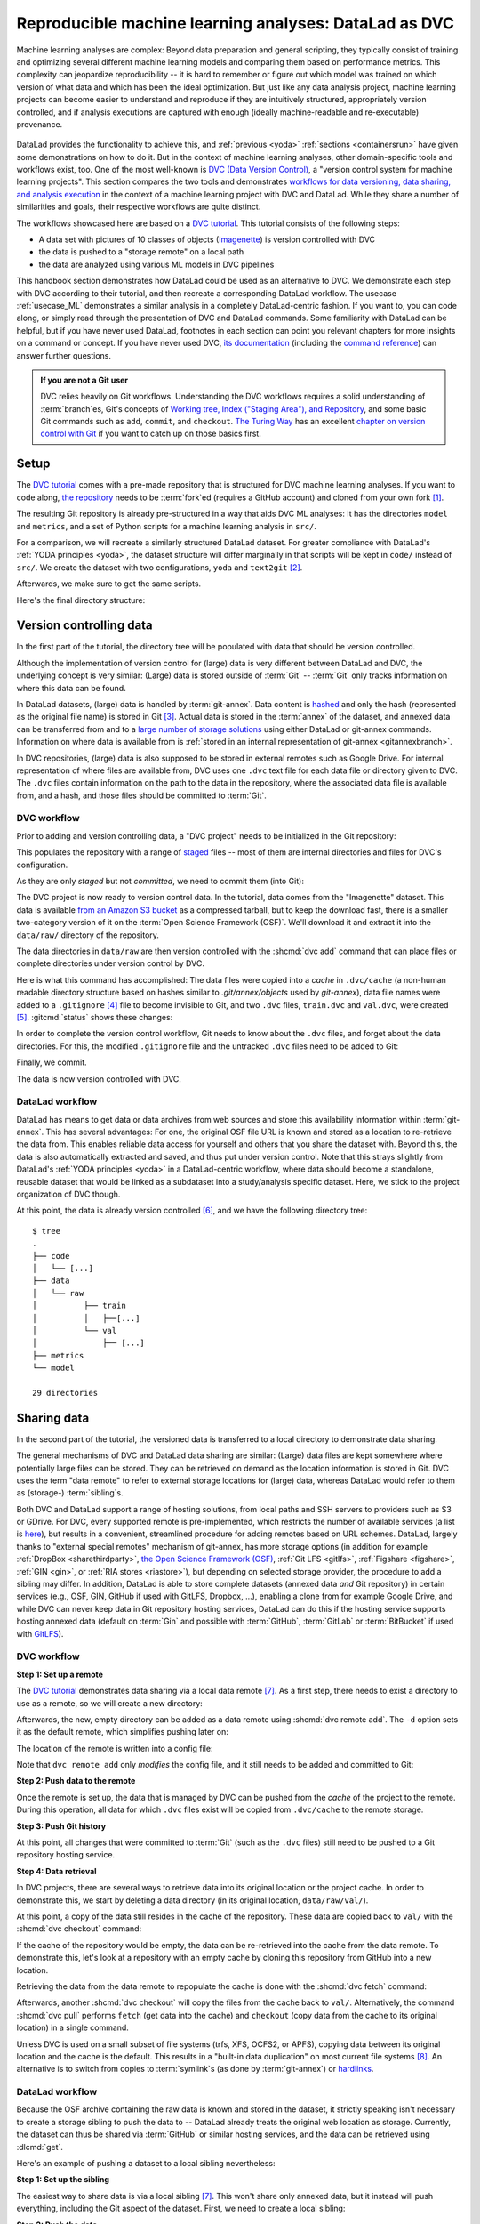 .. _dvc:

Reproducible machine learning analyses: DataLad as DVC
------------------------------------------------------

Machine learning analyses are complex:
Beyond data preparation and general scripting, they typically consist of training and optimizing several different machine learning models and comparing them based on performance metrics.
This complexity can jeopardize reproducibility -- it is hard to remember or figure out which model was trained on which version of what data and which has been the ideal optimization.
But just like any data analysis project, machine learning projects can become easier to understand and reproduce if they are intuitively structured, appropriately version controlled, and if analysis executions are captured with enough (ideally machine-readable and re-executable) provenance.

.. figure:: ../artwork/src/ML.svg

DataLad provides the functionality to achieve this, and :ref:`previous <yoda>` :ref:`sections <containersrun>` have given some demonstrations on how to do it.
But in the context of machine learning analyses, other domain-specific tools and workflows exist, too.
One of the most well-known is `DVC (Data Version Control) <https://dvc.org>`__, a "version control system for machine learning projects".
This section compares the two tools and demonstrates `workflows for data versioning, data sharing, and analysis execution <https://realpython.com/python-data-version-control>`_ in the context of a machine learning project with DVC and DataLad.
While they share a number of similarities and goals, their respective workflows are quite distinct.

The workflows showcased here are based on a `DVC tutorial <https://realpython.com/python-data-version-control>`__.
This tutorial consists of the following steps:

- A data set with pictures of 10 classes of objects (`Imagenette <https://github.com/fastai/imagenette>`_) is version controlled with DVC
- the data is pushed to a "storage remote" on a local path
- the data are analyzed using various ML models in DVC pipelines

This handbook section demonstrates how DataLad could be used as an alternative to DVC.
We demonstrate each step with DVC according to their tutorial, and then recreate a corresponding DataLad workflow.
The usecase :ref:`usecase_ML` demonstrates a similar analysis in a completely DataLad-centric fashion.
If you want to, you can code along, or simply read through the presentation of DVC and DataLad commands.
Some familiarity with DataLad can be helpful, but if you have never used DataLad, footnotes in each section can point you relevant chapters for more insights on a command or concept.
If you have never used DVC, `its documentation <https://dvc.org/doc>`_ (including the `command reference <https://dvc.org/doc/command-reference>`_) can answer further questions.

.. admonition:: If you are not a Git user

   DVC relies heavily on Git workflows.
   Understanding the DVC workflows requires a solid understanding of :term:`branch`\es, Git's concepts of `Working tree, Index ("Staging Area"), and Repository <https://git-scm.com/book/en/v2/Git-Basics-Recording-Changes-to-the-Repository>`_, and some basic Git commands such as ``add``, ``commit``, and ``checkout``.
   `The Turing Way <https://the-turing-way.netlify.app/index.html>`_ has an excellent `chapter on version control with Git <https://the-turing-way.netlify.app/reproducible-research/vcs.html>`_ if you want to catch up on those basics first.

.. gitusernote:: Terminology

   Be mindful: DVC (as DataLad) comes with a range of commands and concepts that have the same names, but differ in functionality to their Git namesake.
   Make sure to read the `DVC documentation <https://dvc.org/doc/command-reference>`_ for each command to get more information on what it does.

Setup
^^^^^

The `DVC tutorial <https://realpython.com/python-data-version-control>`_ comes with a pre-made repository that is structured for DVC machine learning analyses. If you want to code along, `the repository <https://github.com/datalad-handbook/data-version-control>`_ needs to be :term:`fork`\ed (requires a GitHub account) and cloned from your own fork [#f1]_.

.. runrecord:: _examples/DL-101-168-101
   :workdir: DVCvsDL
   :language: console

   ### DVC
   # please clone this repository from your own fork when coding along
   $ git clone https://github.com/datalad-handbook/data-version-control DVC

.. only:: adminmode

    We need to reconfigure the remote origin to a local push target to simulate pushing back.
    First, rename origin:

    .. runrecord:: _examples/DL-101-168-102a
       :language: console
       :workdir: DVCvsDL/DVC

       $ git remote rename origin github

    Then, create a local pushtarget under the remote name origin

    .. runrecord:: _examples/DL-101-168-102b
       :language: console

       $ python3 /home/me/makepushtarget.py '/home/me/DVCvsDL/DVC' 'origin' '/home/me/pushes/data-version-control' True True

The resulting Git repository is already pre-structured in a way that aids DVC ML analyses: It has the directories ``model`` and ``metrics``, and a set of Python scripts for a machine learning analysis in ``src/``.

.. runrecord:: _examples/DL-101-168-102
   :workdir: DVCvsDL
   :language: console

   ### DVC
   $ tree DVC

For a comparison, we will recreate a similarly structured DataLad dataset.
For greater compliance with DataLad's :ref:`YODA principles <yoda>`, the dataset structure will differ marginally in that scripts will be kept in ``code/`` instead of ``src/``.
We create the dataset with two configurations, ``yoda`` and ``text2git`` [#f2]_.

.. runrecord:: _examples/DL-101-168-103
   :workdir: DVCvsDL
   :language: console

   ### DVC-DataLad
   $ datalad create -c text2git -c yoda DVC-DataLad
   $ cd DVC-DataLad
   $ mkdir -p data/{raw,prepared} model metrics

Afterwards, we make sure to get the same scripts.

.. runrecord:: _examples/DL-101-168-104
   :workdir: DVCvsDL/DVC-DataLad
   :language: console

   ### DVC-DataLad
   # get the scripts
   $ datalad download-url -m "download scripts for ML analysis" \
     https://raw.githubusercontent.com/datalad-handbook/data-version-control/master/src/{train,prepare,evaluate}.py \
     -O 'code/'

Here's the final directory structure:

.. runrecord:: _examples/DL-101-168-105
   :workdir: DVCvsDL/DVC-DataLad
   :language: console

   ### DVC-DataLad
   $ tree

.. find-out-more:: Required software for coding along

   In order to code along, `DVC <https://dvc.org/doc/install>`__, `scikit-learn <https://scikit-learn.org>`_, `scikit-image <https://scikit-image.org>`_, `pandas <https://pandas.pydata.org>`_, and `numpy <https://numpy.org>`_ are required.
   All tools are available via `pip <https://pypi.org/project/pip>`_ or `conda <https://docs.conda.io>`_.
   We recommend to install them in a `virtual environment <https://realpython.com/python-data-version-control/#set-up-your-working-environment>`_ -- the DVC tutorial has `step-by-step instructions <https://realpython.com/python-data-version-control/#set-up-your-working-environment>`_.

Version controlling data
^^^^^^^^^^^^^^^^^^^^^^^^

In the first part of the tutorial, the directory tree will be populated with data that should be version controlled.

Although the implementation of version control for (large) data is very different between DataLad and DVC, the underlying concept is very similar:
(Large) data is stored outside of :term:`Git` -- :term:`Git` only tracks information on where this data can be found.

In DataLad datasets, (large) data is handled by :term:`git-annex`.
Data content is `hashed <https://en.wikipedia.org/wiki/Hash_function>`_ and only the hash (represented as the original file name) is stored in Git [#f3]_.
Actual data is stored in the :term:`annex` of the dataset, and annexed data can be transferred from and to a `large number of storage solutions <https://git-annex.branchable.com/special_remotes>`_ using either DataLad or git-annex commands.
Information on where data is available from is :ref:`stored in an internal representation of git-annex <gitannexbranch>`.

In DVC repositories, (large) data is also supposed to be stored in external remotes such as Google Drive.
For internal representation of where files are available from, DVC uses one ``.dvc`` text file for each data file or directory given to DVC.
The ``.dvc`` files contain information on the path to the data in the repository, where the associated data file is available from, and a hash, and those files should be committed to :term:`Git`.


DVC workflow
""""""""""""

Prior to adding and version controlling data, a "DVC project" needs to be initialized in the Git repository:

.. runrecord:: _examples/DL-101-168-106
   :workdir: DVCvsDL/DVC-DataLad
   :language: console

   ### DVC
   $ cd ../DVC
   $ dvc init

This populates the repository with a range of `staged <https://git-scm.com/book/en/v2/Git-Basics-Recording-Changes-to-the-Repository>`_ files -- most of them are internal directories and files for DVC's configuration.

.. runrecord:: _examples/DL-101-168-107
   :workdir: DVCvsDL/DVC
   :language: console

   ### DVC
   $ git status

As they are only *staged* but not *committed*, we need to commit them (into Git):

.. runrecord:: _examples/DL-101-168-108
   :workdir: DVCvsDL/DVC
   :language: console

   ### DVC
   $ git commit -m "initialize dvc"

The DVC project is now ready to version control data.
In the tutorial, data comes from the "Imagenette" dataset.
This data is available `from an Amazon S3 bucket <https://s3.amazonaws.com/fast-ai-imageclas/imagenette2-160.tgz>`_ as a compressed tarball, but to keep the download fast, there is a smaller two-category version of it on the :term:`Open Science Framework (OSF)`.
We'll download it and extract it into the ``data/raw/`` directory of the repository.

.. runrecord:: _examples/DL-101-168-109
   :workdir: DVCvsDL/DVC
   :language: console

   ### DVC
   # download the data
   $ wget -q https://osf.io/d6qbz/download -O imagenette2-160.tgz
   # extract it
   $ tar -xzf imagenette2-160.tgz
   # move it into the directories
   $ mv train data/raw/
   $ mv val data/raw/
   # remove the archive
   $ rm -rf imagenette2-160.tgz


The data directories in ``data/raw`` are then version controlled with the :shcmd:`dvc add` command that can place files or complete directories under version control by DVC.

.. runrecord:: _examples/DL-101-168-110
   :workdir: DVCvsDL/DVC
   :language: console

   ### DVC
   $ dvc add data/raw/train
   $ dvc add data/raw/val

Here is what this command has accomplished:
The data files were copied into a *cache* in ``.dvc/cache`` (a non-human readable directory structure based on hashes similar to `.git/annex/objects` used by `git-annex`), data file names were added to a ``.gitignore`` [#f4]_ file to become invisible to Git, and two ``.dvc`` files, ``train.dvc`` and ``val.dvc``, were created [#f5]_.
:gitcmd:`status` shows these changes:

.. runrecord:: _examples/DL-101-168-111
   :workdir: DVCvsDL/DVC
   :language: console

   ### DVC
   $ git status

In order to complete the version control workflow, Git needs to know about the ``.dvc`` files, and forget about the data directories.
For this, the modified ``.gitignore`` file and the untracked ``.dvc`` files need to be added to Git:

.. runrecord:: _examples/DL-101-168-112
   :workdir: DVCvsDL/DVC
   :language: console

   ### DVC
   $ git add --all

Finally, we commit.

.. runrecord:: _examples/DL-101-168-113
   :workdir: DVCvsDL/DVC
   :language: console

   ### DVC
   $ git commit -m "control data with DVC"

The data is now version controlled with DVC.

.. find-out-more:: How does DVC represent modifications to data?

    When adding data directories, they (i.e., the complete directory) are hashed, and this hash is stored in the respective ``.dvc`` file.
    If any file in the directory changes, this hash would change, and the :shcmd:`dvc status` command would report the directory to be "changed".
    To demonstrate this, we pretend to accidentally delete a single file::

       # if one or more files in the val/ data changes, dvc status reports a change
       $ dvc status
       data/raw/val.dvc:
           changed outs:
               modified:           data/raw/val

    **Important**: Detecting a data modification **requires** the :shcmd:`dvc status` command -- :gitcmd:`status` will not be able to detect changes as this directory as it is git-ignored!

DataLad workflow
""""""""""""""""

DataLad has means to get data or data archives from web sources and store this availability information within :term:`git-annex`.
This has several advantages:
For one, the original OSF file URL is known and stored as a location to re-retrieve the data from.
This enables reliable data access for yourself and others that you share the dataset with.
Beyond this, the data is also automatically extracted and saved, and thus put under version control.
Note that this strays slightly from DataLad's :ref:`YODA principles <yoda>` in a DataLad-centric workflow, where data should become a standalone, reusable dataset that would be linked as a subdataset into a study/analysis specific dataset.
Here, we stick to the project organization of DVC though.


.. runrecord:: _examples/DL-101-168-114
   :workdir: DVCvsDL/DVC
   :language: console

   ### DVC-DataLad
   $ cd ../DVC-DataLad
   $ datalad download-url \
     --archive \
     --message "Download Imagenette dataset" \
     https://osf.io/d6qbz/download \
     -O 'data/raw/'

At this point, the data is already version controlled [#f6]_, and we have the following directory tree::

    $ tree
    .
    ├── code
    │   └── [...]
    ├── data
    │   └── raw
    │          ├── train
    │          │   ├──[...]
    │          └── val
    │              ├── [...]
    ├── metrics
    └── model

    29 directories

.. find-out-more:: How does DataLad represent modifications to data?

    As DataLad always tracks files individually, :dlcmd:`status` (or, alternatively, :gitcmd:`status` or :gitannexcmd:`status`) will show modifications on the level of individual files::

        $ datalad status
          deleted: /home/me/DVCvsDL/DVC-DataLad/data/raw/val/n01440764/n01440764_12021.JPEG (symlink)

        $ git status
          On branch main
          Your branch is ahead of 'origin/main' by 2 commits.
            (use "git push" to publish your local commits)

          Changes not staged for commit:
            (use "git add/rm <file>..." to update what will be committed)
            (use "git restore <file>..." to discard changes in working directory)
              deleted:    data/raw/val/n01440764/n01440764_12021.JPEG

        $ git annex status
          D data/raw/val/n01440764/n01440764_12021.JPEG


Sharing data
^^^^^^^^^^^^

In the second part of the tutorial, the versioned data is transferred to a local directory to demonstrate data sharing.

The general mechanisms of DVC and DataLad data sharing are similar: (Large) data files are kept somewhere where potentially large files can be stored. They can be retrieved on demand as the location information is stored in Git.
DVC uses the term "data remote" to refer to external storage locations for (large) data, whereas DataLad would refer to them as (storage-) :term:`sibling`\s.

Both DVC and DataLad support a range of hosting solutions, from local paths and SSH servers to providers such as S3 or GDrive.
For DVC, every supported remote is pre-implemented, which restricts the number of available services (a list is `here <https://dvc.org/doc/command-reference/remote/add>`_), but results in a convenient, streamlined procedure for adding remotes based on URL schemes.
DataLad, largely thanks to "external special remotes" mechanism of git-annex, has more storage options (in addition for example :ref:`DropBox <sharethirdparty>`, `the Open Science Framework (OSF) <https://docs.datalad.org/projects/osf>`_, :ref:`Git LFS <gitlfs>`, :ref:`Figshare <figshare>`, :ref:`GIN <gin>`, or :ref:`RIA stores <riastore>`), but depending on selected storage provider, the procedure to add a sibling may differ.
In addition, DataLad is able to store complete datasets (annexed data *and* Git repository) in certain services (e.g., OSF, GIN, GitHub if used with GitLFS, Dropbox, ...), enabling a clone from for example Google Drive, and while DVC can never keep data in Git repository hosting services, DataLad can do this if the hosting service supports hosting annexed data (default on :term:`Gin` and possible with :term:`GitHub`, :term:`GitLab` or :term:`BitBucket` if used with `GitLFS <https://git-lfs.com>`_).


DVC workflow
""""""""""""

**Step 1: Set up a remote**


The `DVC tutorial <https://realpython.com/python-data-version-control>`__ demonstrates data sharing via a local data remote [#f7]_.
As a first step, there needs to exist a directory to use as a remote, so we will create a new directory:

.. runrecord:: _examples/DL-101-168-120
   :workdir: DVCvsDL/DVC-DataLad
   :language: console

   ### DVC
   # go back to DVC (we were in DVC-Datalad)
   $ cd ../DVC
   # create a directory somewhere else
   $ mkdir ../dvc-remote

Afterwards, the new, empty directory can be added as a data remote using :shcmd:`dvc remote add`.
The ``-d`` option sets it as the default remote, which simplifies pushing later on:

.. runrecord:: _examples/DL-101-168-121
   :workdir: DVCvsDL/DVC
   :language: console

   ### DVC
   $ dvc remote add -d remote_storage ../dvc-remote

The location of the remote is written into a config file:

.. runrecord:: _examples/DL-101-168-122
   :workdir: DVCvsDL/DVC
   :language: console

   ### DVC
   $ cat .dvc/config

Note that ``dvc remote add`` only *modifies* the config file, and it still needs to be added and committed to Git:

.. runrecord:: _examples/DL-101-168-123
   :workdir: DVCvsDL/DVC
   :language: console

   ### DVC
   $ git status

.. runrecord:: _examples/DL-101-168-124
   :workdir: DVCvsDL/DVC
   :language: console

   ### DVC
   $ git add .dvc/config
   $ git commit -m "add local remote"

.. gitusernote:: Remotes

   The DVC and Git concepts of a "remote" are related, but not identical.
   Therefore, DVC remotes are invisible to :gitcmd:`remote`, and likewise, Git :term:`remote`\s are invisible to the :shcmd:`dvc remote list` command.

**Step 2: Push data to the remote**

Once the remote is set up, the data that is managed by DVC can be pushed from the *cache* of the project to the remote.
During this operation, all data for which ``.dvc`` files exist will be copied from ``.dvc/cache`` to the remote storage.

.. runrecord:: _examples/DL-101-168-125
   :workdir: DVCvsDL/DVC
   :language: console

   ### DVC
   $ dvc push

**Step 3: Push Git history**

At this point, all changes that were committed to :term:`Git` (such as the ``.dvc`` files) still need to be pushed to a Git repository hosting service.

.. runrecord:: _examples/DL-101-168-126
   :workdir: DVCvsDL/DVC
   :language: console

   ### DVC
   # this will only work if you have cloned from your own fork
   $ git push origin master

**Step 4: Data retrieval**

In DVC projects, there are several ways to retrieve data into its original location or the project cache.
In order to demonstrate this, we start by deleting a data directory (in its original location, ``data/raw/val/``).

.. runrecord:: _examples/DL-101-168-127
   :workdir: DVCvsDL/DVC
   :language: console

   ### DVC
   $ rm -rf data/raw/val

.. gitusernote:: Status

   Do note that this deletion would not be detected by :gitcmd:`status` -- you have to use :shcmd:`dvc status` instead.

At this point, a copy of the data still resides in the cache of the repository.
These data are copied back to ``val/`` with the :shcmd:`dvc checkout` command:

.. runrecord:: _examples/DL-101-168-128
   :workdir: DVCvsDL/DVC
   :language: console

   ### DVC
   $ dvc checkout data/raw/val.dvc

If the cache of the repository would be empty, the data can be re-retrieved into the cache from the data remote.
To demonstrate this, let's look at a repository with an empty cache by cloning this repository from GitHub into a new location.

.. runrecord:: _examples/DL-101-168-129
   :workdir: DVCvsDL/DVC
   :language: console
   :realcommand: cd ../ && git clone -b master /home/me/pushes/data-version-control DVC-2

   ### DVC
   # clone the repo into a new location for demonstration purposes:
   $ cd ../
   $ git clone https://github.com/datalad-handbook/data-version-control DVC-2

Retrieving the data from the data remote to repopulate the cache is done with the :shcmd:`dvc fetch` command:

.. runrecord:: _examples/DL-101-168-130
   :workdir: DVCvsDL
   :language: console

   ### DVC
   $ cd DVC-2
   $ dvc fetch data/raw/val.dvc

Afterwards, another :shcmd:`dvc checkout` will copy the files from the cache back to ``val/``.
Alternatively, the command :shcmd:`dvc pull` performs ``fetch`` (get data into the cache) and ``checkout`` (copy data from the cache to its original location) in a single command.

Unless DVC is used on a small subset of file systems (trfs, XFS, OCFS2, or APFS), copying data between its original location and the cache is the default.
This results in a "built-in data duplication" on most current file systems [#f8]_.
An alternative is to switch from copies to :term:`symlink`\s (as done by :term:`git-annex`) or `hardlinks <https://en.wikipedia.org/wiki/Hard_link>`_.


DataLad workflow
""""""""""""""""

Because the OSF archive containing the raw data is known and stored in the dataset, it strictly speaking isn't necessary to create a storage sibling to push the data to -- DataLad already treats the original web location as storage.
Currently, the dataset can thus be shared via :term:`GitHub` or similar hosting services, and the data can be retrieved using :dlcmd:`get`.

.. find-out-more:: Really?

   .. index:: ! datalad command; create-sibling-github

   Sure.
   Let's demonstrate this.
   First, we create a sibling on GitHub for this dataset and push its contents to the sibling:

   .. code-block:: bash

      ### DVC-DataLad
      $ cd ../DVC-DataLad
      $ datalad create-sibling-github DVC-DataLad --github-organization datalad-handbook
      [INFO   ] Successfully obtained information about organization datalad-handbook using UserPassword(name='github', url='https://github.com/login') credential
       .: github(-) [https://github.com/datalad-handbook/DVC-DataLad.git (git)]
       'https://github.com/datalad-handbook/DVC-DataLad.git' configured as sibling 'github' for Dataset(/home/me/DVCvsDL/DVC-DataLad)
      $ datalad push --to github
        Update availability for 'github': [...] [00:00<00:00, 28.9k Steps/s]Username for 'https://github.com': <user>
        Password for 'https://adswa@github.com': <password>
        publish(ok): /home/me/DVCvsDL/DVC-DataLad (dataset) [refs/heads/master->github:refs/heads/master [new branch]]
        publish(ok): /home/me/DVCvsDL/DVC-DataLad (dataset) [refs/heads/git-annex->github:refs/heads/git-annex [new branch]]


   Next, we can clone this dataset, and retrieve the files:

   .. runrecord:: _examples/DL-101-168-131
      :workdir: DVCvsDL
      :language: console

      ### DVC-DataLad
      # outside of a dataset
      $ datalad clone https://github.com/datalad-handbook/DVC-DataLad.git DVC-DataLad-2
      $ cd DVC-DataLad-2

   .. runrecord:: _examples/DL-101-168-132
      :workdir: DVCvsDL/DVC-DataLad-2
      :language: console
      :realcommand: datalad get data/raw/val | grep -v '^\(copy\|get\|drop\|add\|delete\)(ok):.*(file)'

      ### DVC-DataLad2
      $ datalad get data/raw/val

   The data was retrieved by re-downloading the original archive from OSF and extracting the required files.


Here's an example of pushing a dataset to a local sibling nevertheless:

**Step 1: Set up the sibling**

.. index:: ! datalad command; create-sibling

The easiest way to share data is via a local sibling [#f7]_.
This won't share only annexed data, but it instead will push everything, including the Git aspect of the dataset.
First, we need to create a local sibling:

.. runrecord:: _examples/DL-101-168-140
   :workdir: DVCvsDL
   :language: console

   ### DVC-DataLad
   $ cd DVC-DataLad
   $ datalad create-sibling --name mysibling ../datalad-sibling

**Step 2: Push the data**

Afterwards, the dataset contents can be pushed using :dlcmd:`push`.

.. runrecord:: _examples/DL-101-168-141
   :workdir: DVCvsDL/DVC-DataLad
   :language: console
   :realcommand: datalad push --to mysibling | grep -v '^\(copy\|get\|drop\|add\|delete\)(ok):.*(file)'

   ### DVC-DataLad
   $ datalad push --to mysibling

This pushed all of the annexed data and the Git history of the dataset.

**Step 3: Retrieve the data**

The data in the dataset (complete directories or individual files) can be dropped using :dlcmd:`drop`, and reobtained using :dlcmd:`get`.

.. runrecord:: _examples/DL-101-168-142
   :workdir: DVCvsDL/DVC-DataLad
   :language: console
   :realcommand: datalad drop data/raw/val | grep -v '^\(copy\|get\|drop\|add\|delete\)(ok):.*(file)'

   ### DVC-DataLad
   $ datalad drop data/raw/val

.. runrecord:: _examples/DL-101-168-143
   :workdir: DVCvsDL/DVC-DataLad
   :language: console
   :realcommand:  datalad get data/raw/val | grep -v '^\(copy\|get\|drop\|add\|delete\)(ok):.*(file)'

   ### DVC-DataLad
   $ datalad get data/raw/val

Data analysis
^^^^^^^^^^^^^

DVC is tuned towards machine learning analyses and comes with convenience commands and workflow management to build, compare, and reproduce machine learning pipelines.
The tutorial therefore runs an SGD classifier and a random forest classifier on the data and compares the two models.
For this, the pre-existing preparation, training, and evaluation scripts are used on the data we have downloaded and version controlled in the previous steps.
DVC has means to transform such a structured ML analysis into a workflow, reproduce this workflow on demand, and compare it across different models or parametrizations.

In this general overview, we will only rush through the analysis:
In short, it consists of three steps, each associated with a script.
``src/prepare.py`` creates two ``.csv`` files with mappings of file names in ``train/`` and ``val/`` to image categories.
Later, these files will be used to train and test the classifiers.
``src/train.py`` loads the training CSV file prepared in the previous stage, trains a classifier on the training data, and saves the classifier into the ``model/`` directory as ``model.joblib``.
The final script, ``src/evaluate.py`` is used to evaluate the trained classifier on the validation data and write the accuracy of the classification into the file ``metrics/accuracy.json``.
There are more detailed insights and explanations of the actual analysis code in the `Tutorial <https://realpython.com/python-data-version-control>`_ if you're interested in finding out more.

For workflow management, DVC has the concept of a "DVC pipeline".
A pipeline consists of multiple stages, which are set up and executed using a :shcmd:`dvc stage add [--run]` command.
Each stage has three components: "deps", "outs", and "command".
Each of the scripts in the repository will be represented by a stage in the DVC pipeline.

DataLad does not have any workflow management functions.
The closest to it are :dlcmd:`run` to record any command execution or analysis, :dlcmd:`rerun` to recompute such an analysis, and :dlcmd:`containers-run` to perform and record a command execution or analysis inside of a tracked software container [#f10]_.

DVC workflow
""""""""""""

**Model 1: SGD classifier**

Each model will be analyzed in a different branch of the repository.
Therefore, we start by creating a new branch.

.. runrecord:: _examples/DL-101-168-150
   :workdir: DVCvsDL/DVC-DataLad
   :language: console

   ### DVC
   $ cd ../DVC
   $ git checkout -b sgd-pipeline

The first stage in the pipeline is data preparation (performed by the script ``prepare.py``).
The following command sets up the stage:

.. runrecord:: _examples/DL-101-168-151
   :workdir: DVCvsDL/DVC
   :language: console

   ### DVC
   $ dvc stage add -n prepare \
     -d src/prepare.py -d data/raw \
     -o data/prepared/train.csv -o data/prepared/test.csv \
     --run \
     python src/prepare.py

The ``-n`` parameter gives the stage a name, the ``-d`` parameter passes the dependencies -- the raw data -- to the command, and the ``-o`` parameter defines the outputs of the command -- the CSV files that ``prepare.py`` will create.
``python src/prepare.py`` is the command that will be executed in the stage.

The resulting changes can be added to Git:

.. runrecord:: _examples/DL-101-168-152
   :workdir: DVCvsDL/DVC
   :language: console

   ### DVC
   $ git add dvc.yaml data/prepared/.gitignore dvc.lock

This command runs the command, and also creates two `YAML <https://en.wikipedia.org/wiki/YAML>`_ files, ``dvc.yaml`` and ``dvc.lock``.
They contain the pipeline description, which currently comprises of the first stage:

.. runrecord:: _examples/DL-101-168-153
   :workdir: DVCvsDL/DVC
   :language: console

   ### DVC
   $ cat dvc.yaml

The lock file tracks the versions of all relevant files via MD5 hashes.
This allows DVC to track all dependencies and outputs and detect if any of these files change.

.. runrecord:: _examples/DL-101-168-154
   :workdir: DVCvsDL/DVC
   :language: console

   ### DVC
   $ cat dvc.lock

The command also added the results from the stage, ``train.csv`` and ``test.csv`` into a ``.gitignore`` file.

The next pipeline stage is training, in which ``train.py`` will be used to train a classifier on the data.
Initially, this classifier is an SGD classifier.
The following command sets it up:

.. runrecord:: _examples/DL-101-168-155
   :workdir: DVCvsDL/DVC
   :language: console

   $ dvc stage add -n train \
      -d src/train.py -d data/prepared/train.csv \
      -o model/model.joblib \
      --run \
      python src/train.py

Afterwards, ``train.py`` has been executed, and the pipelines have been updated with a second stage.
The resulting changes can be added to Git:

.. runrecord:: _examples/DL-101-168-156
   :workdir: DVCvsDL/DVC
   :language: console

   ### DVC
   $ git add dvc.yaml model/.gitignore dvc.lock

Finally, we create the last stage, model evaluation.
The following command sets it up:

.. runrecord:: _examples/DL-101-168-157
   :workdir: DVCvsDL/DVC
   :language: console

   $ dvc stage add -n evaluate \
            -d src/evaluate.py -d model/model.joblib \
            -M metrics/accuracy.json \
	    --run \
            python src/evaluate.py

.. runrecord:: _examples/DL-101-168-158
   :workdir: DVCvsDL/DVC
   :language: console

   ### DVC
   $ git add dvc.yaml dvc.lock

Instead of "outs", this final stage uses the ``-M`` flag to denote a "metric".
This type of flag can be used if floating-point or integer values that summarize model performance (e.g. accuracies, receiver operating characteristics, or area under the curve values) are saved in hierarchical files (JSON, YAML).
DVC can then read from these files to display model performances and comparisons:

.. runrecord:: _examples/DL-101-168-159
   :workdir: DVCvsDL/DVC
   :language: console

   ### DVC
   $ dvc metrics show

The complete pipeline now consists of preparation, training, and evaluation.
It now needs to be committed, tagged, and pushed:

.. runrecord:: _examples/DL-101-168-160
   :workdir: DVCvsDL/DVC
   :language: console

   ### DVC
   $ git add --all
   $ git commit -m "Add SGD pipeline"
   $ dvc commit
   $ git push --set-upstream origin sgd-pipeline
   $ git tag -a sgd -m "Trained SGD as DVC pipeline."
   $ git push origin --tags
   $ dvc push

**Model 2: random forest classifier**

In order to explore a second model, a random forest classifier, we start with a new branch.

.. runrecord:: _examples/DL-101-168-161
   :workdir: DVCvsDL/DVC
   :language: console

   ### DVC
   $ git checkout -b random-forest

To switch from SGD to a random forest classifier, a few lines of code within ``train.py`` need to be changed.
The following `here doc <https://en.wikipedia.org/wiki/Here_document>`_ changes the script accordingly (changes are highlighted):

.. runrecord:: _examples/DL-101-168-162
   :workdir: DVCvsDL/DVC
   :language: console
   :emphasize-lines: 10, 37-38

   ### DVC
   $ cat << EOT >| src/train.py
   from joblib import dump
   from pathlib import Path

   import numpy as np
   import pandas as pd
   from skimage.io import imread_collection
   from skimage.transform import resize
   from sklearn.ensemble import RandomForestClassifier

   def load_images(data_frame, column_name):
       filelist = data_frame[column_name].to_list()
       image_list = imread_collection(filelist)
       return image_list

   def load_labels(data_frame, column_name):
       label_list = data_frame[column_name].to_list()
       return label_list

   def preprocess(image):
       resized = resize(image, (100, 100, 3))
       reshaped = resized.reshape((1, 30000))
       return reshaped

   def load_data(data_path):
       df = pd.read_csv(data_path)
       labels = load_labels(data_frame=df, column_name="label")
       raw_images = load_images(data_frame=df, column_name="filename")
       processed_images = [preprocess(image) for image in raw_images]
       data = np.concatenate(processed_images, axis=0)
       return data, labels

   def main(repo_path):
       train_csv_path = repo_path / "data/prepared/train.csv"
       train_data, labels = load_data(train_csv_path)
       rf = RandomForestClassifier()
       trained_model = rf.fit(train_data, labels)
       dump(trained_model, repo_path / "model/model.joblib")

   if __name__ == "__main__":
       repo_path = Path(__file__).parent.parent
       main(repo_path)
   EOT

Afterwards, since ``train.py`` is changed, :shcmd:`dvc status` will realize that one dependency of the pipeline stage "train" has changed:


.. runrecord:: _examples/DL-101-168-163
   :workdir: DVCvsDL/DVC
   :language: console

   ### DVC
   $ dvc status

Since the code change (stage 2) will likely affect the metric (stage 3), it is best to reproduce the whole chain.
You can reproduce a complete DVC pipeline file with the :shcmd:`dvc repro <stagename>` command:

.. runrecord:: _examples/DL-101-168-164
   :workdir: DVCvsDL/DVC
   :language: console

   ### DVC
   $ dvc repro evaluate

DVC checks the dependencies of the pipeline and re-executes commands that need to be executed again.
Compared to the branch ``sgd-pipeline``, the workspace in the current ``random-forest`` branch contains a changed script (``src/train.py``), a changed trained classifier (``model/model.joblib``), and a changed metric (``metric/accuracy.json``).
All these changes need to be committed, tagged, and pushed now.

.. runrecord:: _examples/DL-101-168-165
   :workdir: DVCvsDL/DVC
   :language: console

   ### DVC
   $ git add --all
   $ git commit -m "Train Random Forest classifier"
   $ dvc commit
   $ git push --set-upstream origin random-forest
   $ git tag -a randomforest -m "Random Forest classifier with 80.99% accuracy."
   $ git push origin --tags
   $ dvc push

At this point, you can compare metrics across multiple tags:

.. runrecord:: _examples/DL-101-168-166
   :workdir: DVCvsDL/DVC
   :language: console

   ### DVC
   $ dvc metrics show -T

Done!

DataLad workflow
""""""""""""""""

For a direct comparison to DVC, we'll try to mimic the DVC workflow as closely as it is possible with DataLad.

**Model 1: SGD classifier**

.. runrecord:: _examples/DL-101-168-170
   :workdir: DVCvsDL/DVC
   :language: console

   ### DVC-DataLad
   $ cd ../DVC-DataLad

As there is no workflow manager in DataLad [#f9]_, each script execution needs to be done separately.
To record the execution, get all relevant inputs, and recompute outputs at later points, we can set up a :dlcmd:`run` call [#f10]_.
Later on, we can rerun a range of :dlcmd:`run` calls at once to recompute the relevant aspects of the analysis.
To harmonize execution and to assist with reproducibility of the results, we generally recommend to create a container (Docker or Singularity), add it to the repository as well, and use :dlcmd:`containers-run` call [#f11]_ and have that reran, but we'll stay basic here.


Let's start with data preparation.
Instead of creating a pipeline stage and giving it a name, we attach a meaningful commit message.

.. runrecord:: _examples/DL-101-168-171
   :workdir: DVCvsDL/DVC-DataLad
   :language: console
   :realcommand: datalad run --message "Prepare the train and testing data" --input "data/raw/*" --output "data/prepared/*" python code/prepare.py | grep -v '^\(copy\|get\|drop\|add\|delete\)(ok):.*(file)'

   ### DVC-DataLad
   $ datalad run --message "Prepare the train and testing data" \
      --input "data/raw/*" \
      --output "data/prepared/*" \
      python code/prepare.py

The results of this computation are automatically saved and associated with their inputs and command execution.
This information isn't stored in a separate file, but in the Git history, and saved with the commit message we have attached to the :dlcmd:`run` command.

To stay close to the DVC tutorial, we will also work with tags to identify analysis versions, but DataLad could also use a range of other identifiers, for example commit hashes, to identify this computation.
As we at this point have set up our data and are ready for the analysis, we will name the first tag "ready-for-analysis".
This can be done with :gitcmd:`tag`, but also with :dlcmd:`save`.

.. runrecord:: _examples/DL-101-168-172
   :workdir: DVCvsDL/DVC-DataLad
   :language: console

   ### DVC-DataLad
   $ datalad save --version-tag ready-for-analysis

Let's continue with training by running ``code/train.py`` on the prepared data.

.. runrecord:: _examples/DL-101-168-173
   :workdir: DVCvsDL/DVC-DataLad
   :language: console

   ### DVC-DataLad
   $ datalad run --message "Train an SGD classifier" \
      --input "data/prepared/*" \
      --output "model/model.joblib" \
      python code/train.py

As before, the results of this computations are saved, an the Git history connects computation, results, and inputs.

As a last step, we evaluate the first model:

.. runrecord:: _examples/DL-101-168-174
   :workdir: DVCvsDL/DVC-DataLad
   :language: console

   ### DVC-DataLad
   $ datalad run --message "Evaluate SGD classifier model" \
      --input "model/model.joblib" \
      --output "metrics/accuracy.json" \
      python code/evaluate.py

At this point, the first accuracy metric is saved in ``metrics/accuracy.json``.
Let's add a tag to declare that it belongs to the SGD classifier.

.. runrecord:: _examples/DL-101-168-175
   :workdir: DVCvsDL/DVC-DataLad
   :language: console

   ### DVC-DataLad
   $ datalad save --version-tag SGD

Let's now change the training script to use a random forest classifier as before:

.. runrecord:: _examples/DL-101-168-176
   :workdir: DVCvsDL/DVC-DataLad
   :language: console
   :emphasize-lines: 10, 38-39

   ### DVC-DataLad
   $ cat << EOT >| code/train.py
   from joblib import dump
   from pathlib import Path

   import numpy as np
   import pandas as pd
   from skimage.io import imread_collection
   from skimage.transform import resize
   from sklearn.ensemble import RandomForestClassifier

   def load_images(data_frame, column_name):
       filelist = data_frame[column_name].to_list()
       image_list = imread_collection(filelist)
       return image_list

   def load_labels(data_frame, column_name):
       label_list = data_frame[column_name].to_list()
       return label_list

   def preprocess(image):
       resized = resize(image, (100, 100, 3))
       reshaped = resized.reshape((1, 30000))
       return reshaped

   def load_data(data_path):
       df = pd.read_csv(data_path)
       labels = load_labels(data_frame=df, column_name="label")
       raw_images = load_images(data_frame=df, column_name="filename")
       processed_images = [preprocess(image) for image in raw_images]
       data = np.concatenate(processed_images, axis=0)
       return data, labels

   def main(repo_path):
       train_csv_path = repo_path / "data/prepared/train.csv"
       train_data, labels = load_data(train_csv_path)
       rf = RandomForestClassifier()
       trained_model = rf.fit(train_data, labels)
       dump(trained_model, repo_path / "model/model.joblib")

   if __name__ == "__main__":
       repo_path = Path(__file__).parent.parent
       main(repo_path)
   EOT

We need to save this change:

.. runrecord:: _examples/DL-101-168-177
   :workdir: DVCvsDL/DVC-DataLad
   :language: console

   $ datalad save -m "Switch to random forest classification" code/train.py

Afterwards, we can rerun all run records between the tags ``ready-for-analysis`` and ``SGD`` using :dlcmd:`rerun`.
We could automatically compute this on a different branch if we wanted to by using the ``branch`` option:

.. runrecord:: _examples/DL-101-168-178
   :workdir: DVCvsDL/DVC-DataLad
   :language: console

   $ datalad rerun --branch="randomforest" -m "Recompute classification with random forest classifier" ready-for-analysis..SGD

Done!
The difference in accuracies between models could now for example be compared with a ``git diff``:


.. runrecord:: _examples/DL-101-168-179
   :workdir: DVCvsDL/DVC-DataLad
   :language: console

   $ git diff SGD -- metrics/accuracy.json

Even though there is no one-to-one correspondence between a DVC and a DataLad workflow, a DVC workflow can also be implemented with DataLad.

.. only:: adminmode

   We need to clean up -- reset the state of the "data version control" repo to its original state, force push

   DISABLED, NOT NECESSARY WITH A CHANGE TO A LOCAL PUSH TARGET

   .. runrecord:: _examples/DL-101-168-190
      :workdir: DVCvsDL/DVC
      :language: console

      #$ git checkout master
      #$ git reset --hard b796ba195447268ebc51e20a778fb2db9f11e341
      #$ git push --force origin master
      ## delete the branches and tags
      ## note: tags & branches were renamed; if uncommenting, check GitHub repo first
      #$ git push origin :random-forest :sgd-pipeline
      #$ git tag -d randomforest sgd

Summary
^^^^^^^

DataLad and DVC aim to solve the same problems: Version control data, sharing data, and enabling reproducible analyses.
DataLad provides generic solutions to these issues, while DVC is tuned for machine-learning pipelines.
Despite their similar purpose, the looks, feels and functions of both tools are different, and it is a personal decision which one you feel more comfortable with.
Using DVC requires solid knowledge of Git, because DVC workflows heavily rely on effective Git practices, such as branching, tags, and ``.gitignore`` files.
But despite the reliance on Git, DVC barely integrates with Git -- changes done to files in DVC can not be detected by Git and vice versa, DVC and Git aspects of a repository have to be handled in parallel by the user, and DVC and Git have distinct command functions and concepts that nevertheless share the same name.
Thus, DVC users need to master Git *and* DVC workflows and intertwine them correctly.
In return, DVC provides users with workflow management and reporting tuned to machine learning analyses. It also provides a somewhat more lightweight and uniform across operating and file systems approach to "data version control" than git-annex used by DataLad.

.. rubric:: Footnotes


.. [#f1] Instructions on :term:`fork`\ing and cloning the repo are in the README of the repository: `github.com/realpython/data-version-control <https://github.com/realpython/data-version-control>`_.

.. [#f2] The two procedures provide the dataset with useful structures and configurations for its purpose: ``yoda`` creates a dataset structure with a ``code`` directory and makes sure that everything kept in ``code`` will be committed to :term:`Git` (thus allowing for direct sharing of code). ``text2git`` makes sure that any other text file in the dataset will be stored in Git as well. The sections :ref:`text2git` and :ref:`yodaproc` explain the two configurations in detail.

.. [#f3] To re-read about how :term:`git-annex` handles versioning of (large) files, go back to section :ref:`symlink`.

.. [#f4] You can read more about ``.gitignore`` files in the section :ref:`gitignore`

.. [#f5] If you are curious about why data is duplicated in a cache or why the paths to the data are placed into a ``.gitignore`` file, this section in the `DVC tutorial <https://realpython.com/python-data-version-control/#tracking-files>`__ has more insights on the internals of this process.

.. [#f6] The sections :ref:`populate` and :ref:`modify` introduce the concepts of saving and modifying files in DataLad datasets.

.. [#f7] A similar procedure for sharing data on a local file system for DataLad is shown in the chapter :ref:`sharelocal1`.

.. [#f8] In DataLad datasets, data duplication is usually avoided as :term:`git-annex` uses :term:`symlink`\s. Only on file systems that lack support for symlinks or for removing write :term:`permissions` from files (so called "crippled file systems" such as ``/sdcard`` on Android, FAT or NTFS) git-annex needs to duplicate data.

.. [#f9] yet.

.. [#f10] To re-read about :dlcmd:`run` and :dlcmd:`rerun`, checkout chapter :ref:`chapter_run`.

.. [#f11] To re-read about joining code, execution, data, results and software environment in a re-executable record with :dlcmd:`container-run`, checkout section :ref:`containersrun`.

